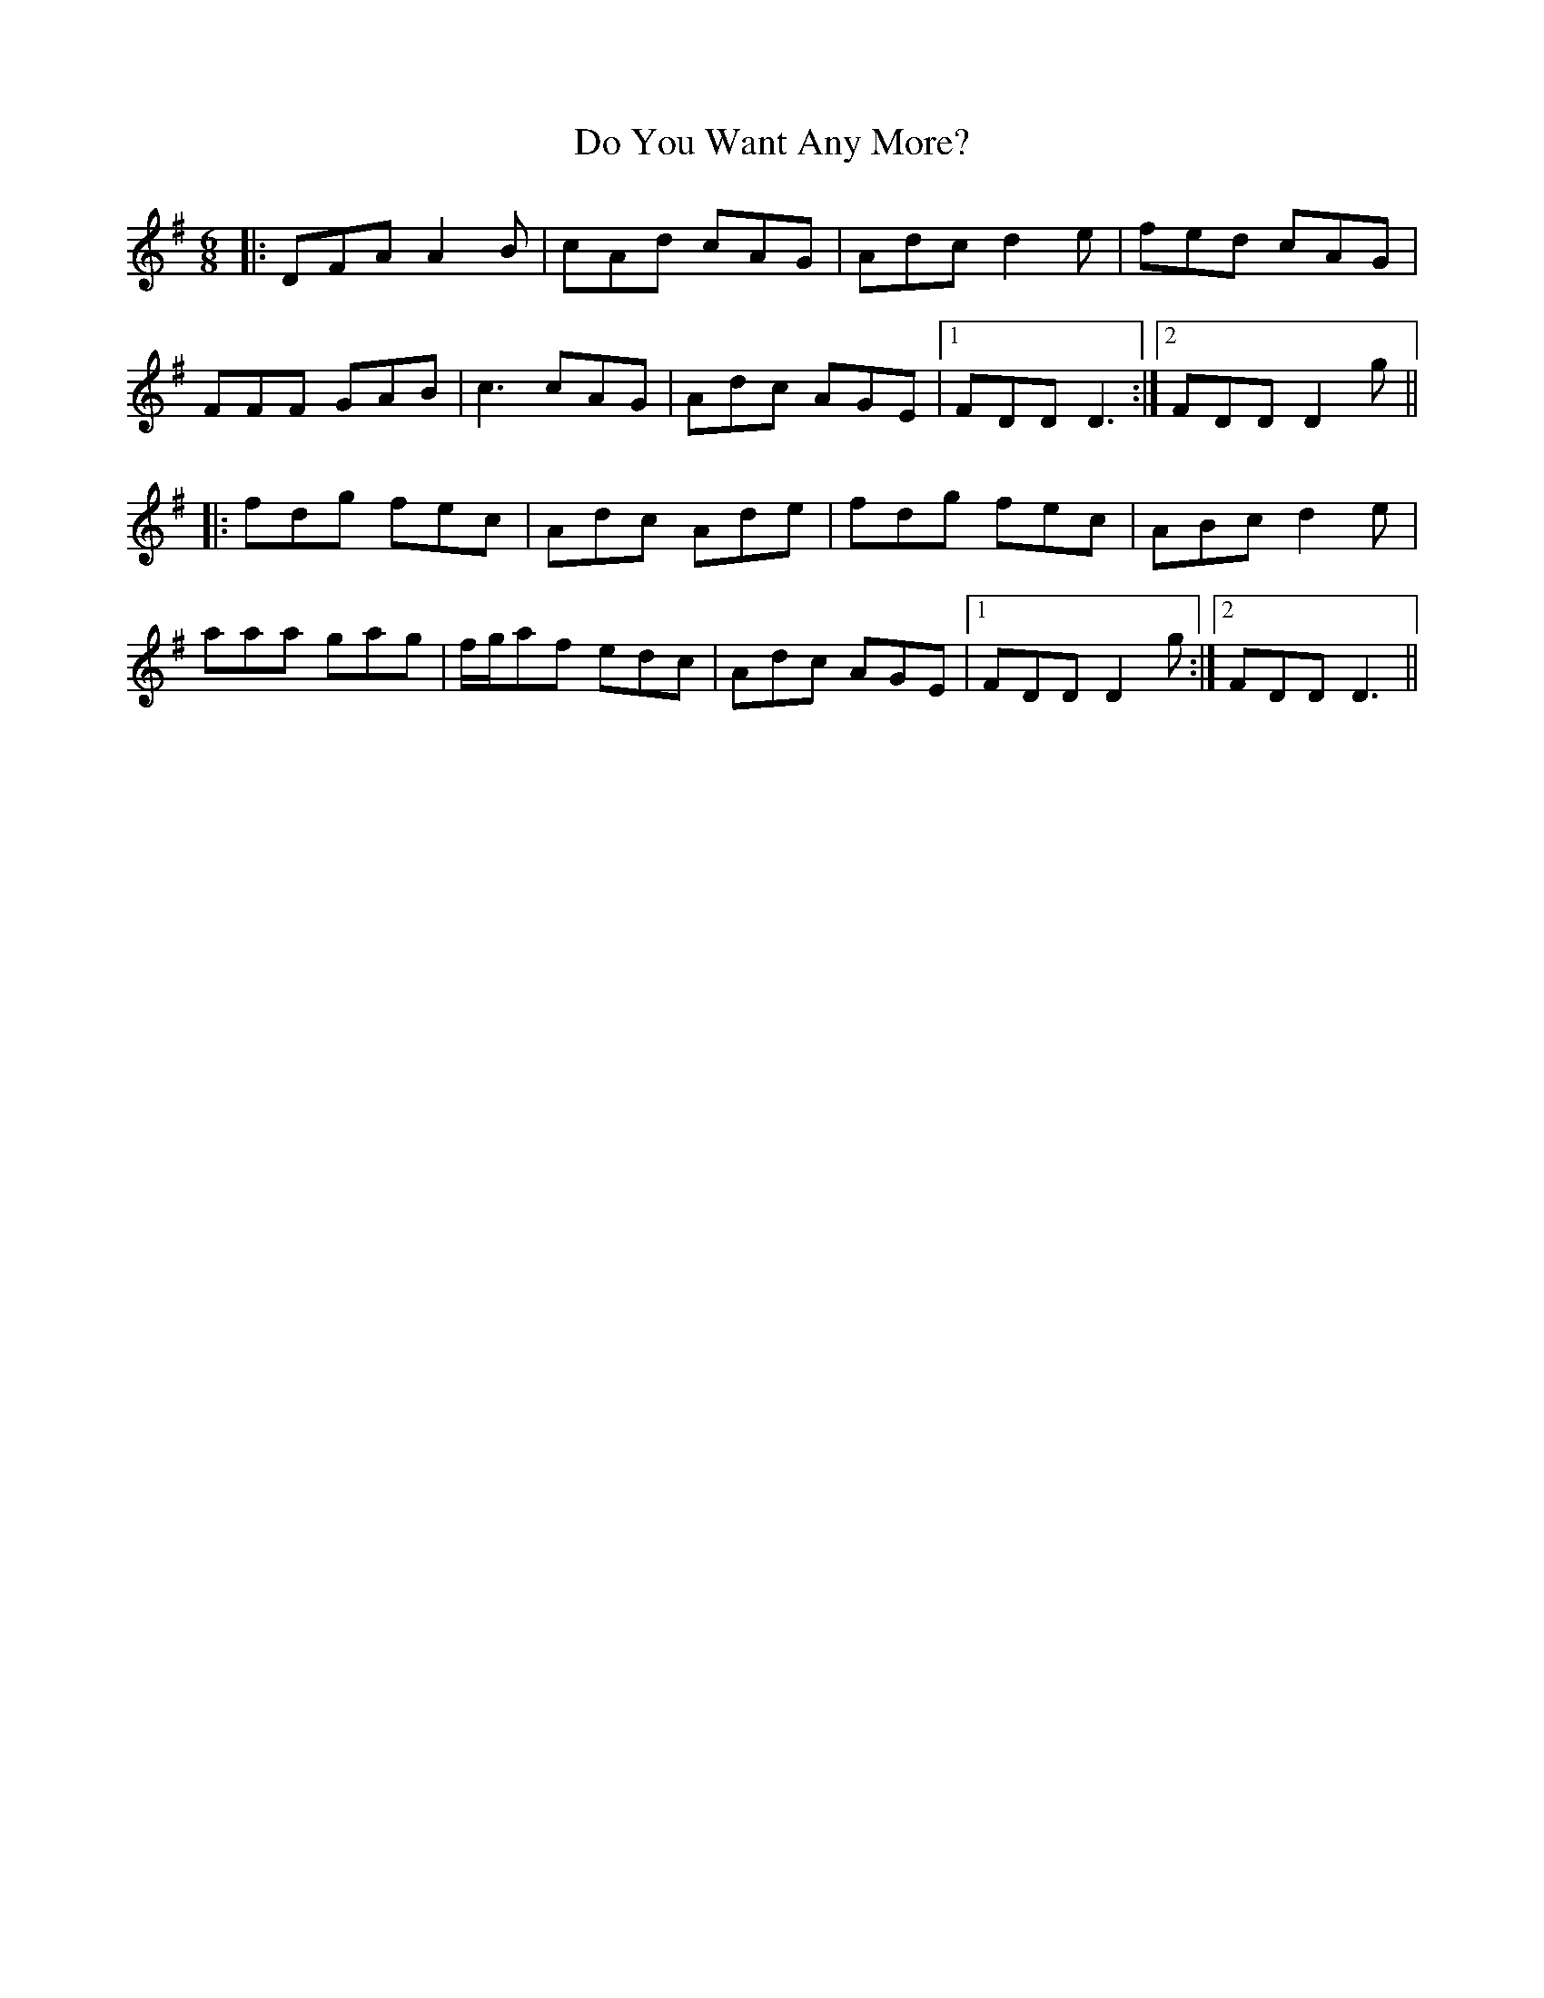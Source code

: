 X: 10236
T: Do You Want Any More?
R: jig
M: 6/8
K: Gmajor
|:DFA A2B|cAd cAG|Adc d2e|fed cAG|
FFF GAB|c3 cAG|Adc AGE|1 FDD D3:|2 FDD D2g||
|:fdg fec|Adc Ade|fdg fec|ABc d2e|
aaa gag|f/g/af edc|Adc AGE|1 FDD D2g:|2 FDD D3||

